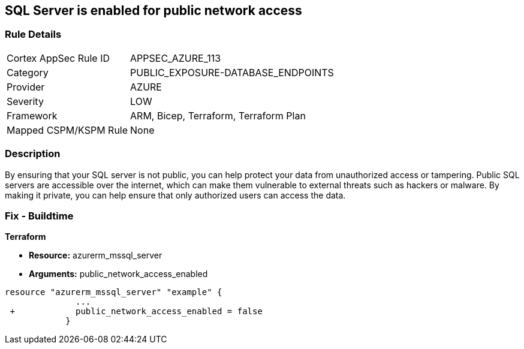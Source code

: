 == SQL Server is enabled for public network access
// SQL Server public network access enabled


=== Rule Details

[cols="1,3"]
|===
|Cortex AppSec Rule ID |APPSEC_AZURE_113
|Category |PUBLIC_EXPOSURE-DATABASE_ENDPOINTS
|Provider |AZURE
|Severity |LOW
|Framework |ARM, Bicep, Terraform, Terraform Plan
|Mapped CSPM/KSPM Rule |None
|===


=== Description 


By ensuring that your SQL server is not public, you can help protect your data from unauthorized access or tampering.
Public SQL servers are accessible over the internet, which can make them vulnerable to external threats such as hackers or malware.
By making it private, you can help ensure that only authorized users can access the data.

=== Fix - Buildtime


*Terraform* 


* *Resource:* azurerm_mssql_server
* *Arguments:* public_network_access_enabled


[source,go]
----
resource "azurerm_mssql_server" "example" {
              ...
 +            public_network_access_enabled = false
            }
----
